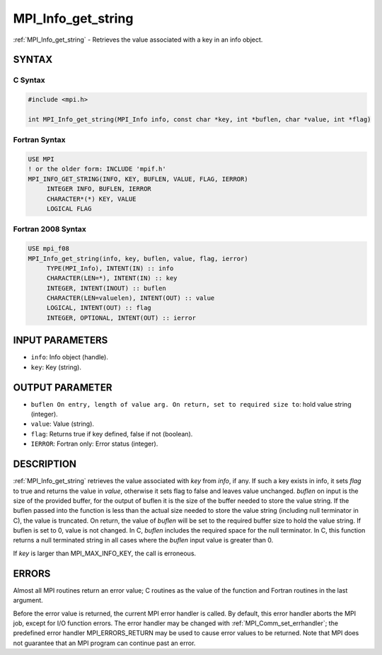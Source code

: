 .. _mpi_info_get_string:


MPI_Info_get_string
===================

.. include_body

:ref:`MPI_Info_get_string` - Retrieves the value associated with a key in
an info object.


SYNTAX
------


C Syntax
^^^^^^^^

.. code-block:: c

   #include <mpi.h>

   int MPI_Info_get_string(MPI_Info info, const char *key, int *buflen, char *value, int *flag)


Fortran Syntax
^^^^^^^^^^^^^^

.. code-block:: fortran

   USE MPI
   ! or the older form: INCLUDE 'mpif.h'
   MPI_INFO_GET_STRING(INFO, KEY, BUFLEN, VALUE, FLAG, IERROR)
   	INTEGER	INFO, BUFLEN, IERROR
   	CHARACTER*(*) KEY, VALUE
   	LOGICAL FLAG


Fortran 2008 Syntax
^^^^^^^^^^^^^^^^^^^

.. code-block:: fortran

   USE mpi_f08
   MPI_Info_get_string(info, key, buflen, value, flag, ierror)
   	TYPE(MPI_Info), INTENT(IN) :: info
   	CHARACTER(LEN=*), INTENT(IN) :: key
   	INTEGER, INTENT(INOUT) :: buflen
   	CHARACTER(LEN=valuelen), INTENT(OUT) :: value
   	LOGICAL, INTENT(OUT) :: flag
   	INTEGER, OPTIONAL, INTENT(OUT) :: ierror


INPUT PARAMETERS
----------------
* ``info``: Info object (handle).
* ``key``: Key (string).

OUTPUT PARAMETER
----------------
* ``buflen On entry, length of value arg. On return, set to required size to``: hold value string (integer).
* ``value``: Value (string).
* ``flag``: Returns true if key defined, false if not (boolean).
* ``IERROR``: Fortran only: Error status (integer).

DESCRIPTION
-----------

:ref:`MPI_Info_get_string` retrieves the value associated with *key* from
*info*, if any. If such a key exists in info, it sets *flag* to true and
returns the value in *value*, otherwise it sets flag to false and leaves
value unchanged. *buflen* on input is the size of the provided buffer,
for the output of buflen it is the size of the buffer needed to store
the value string. If the buflen passed into the function is less than
the actual size needed to store the value string (including null
terminator in C), the value is truncated. On return, the value of
*buflen* will be set to the required buffer size to hold the value
string. If buflen is set to 0, value is not changed. In C, *buflen*
includes the required space for the null terminator. In C, this function
returns a null terminated string in all cases where the *buflen* input
value is greater than 0.

If *key* is larger than MPI_MAX_INFO_KEY, the call is erroneous.


ERRORS
------

Almost all MPI routines return an error value; C routines as the value
of the function and Fortran routines in the last argument.

Before the error value is returned, the current MPI error handler is
called. By default, this error handler aborts the MPI job, except for
I/O function errors. The error handler may be changed with
:ref:`MPI_Comm_set_errhandler`; the predefined error handler MPI_ERRORS_RETURN
may be used to cause error values to be returned. Note that MPI does not
guarantee that an MPI program can continue past an error.


.. seealso::
   :ref:`MPI_Info_create` :ref:`MPI_Info_delete` :ref:`MPI_Info_dup` :ref:`MPI_Info_free`
   :ref:`MPI_Info_get_nkeys` :ref:`MPI_Info_get_nthkey` :ref:`MPI_Info_set`
